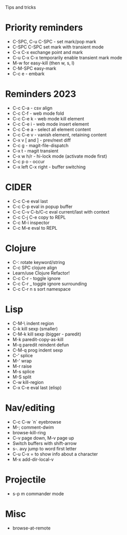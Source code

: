 Tips and tricks

* Priority reminders
- C-SPC, C-u C-SPC - set mark/pop mark
- C-SPC C-SPC set mark with transient mode
- C-x C-x exchange point and mark
- C-u C-x C-x temporarily enable transient mark mode
- M-w for easy-kill (then w, s, l)
- C-M-SPC easy-mark
- C-c e - embark

* Reminders 2023
- C-c C-a - csv align
- C-c C-f - web mode fold
- C-c C-e k - web mode kill element
- C-c C-e i - web mode insert element
- C-c C-e a - select all element content
- C-c C-e v - vanish element, retaining content
- C-x v [ and ] - prev/next diff
- C-c g - magit-file-dispatch
- C-x t - magit transient
- C-x w h/r - hi-lock mode (activate mode first)
- C-c p o - occur
- C-x left C-x right - buffer switching

* CIDER
- C-c C-e eval last
- C-c C-p eval in popup buffer
- C-c C-v C-b/C-c eval current/last with context
- C-c C-j C-e copy to REPL
- C-c M-i inspector
- C-c M-e eval to REPL

* Clojure
- C-: rotate keyword/string
- C-c SPC clojure align
- Learn/use Clojure Refactor!
- C-c C-r - toggle ignore
- C-c C-r _ toggle ignore surrounding
- C-c C-r n s sort namespace

* Lisp
- C-M-\ indent region
- C-k kill sexp (smaller)
- C-M-k kill sexp (bigger - paredit)
- M-k paredit-copy-as-kill
- M-q paredit reindent defun
- C-M-q prog indent sexp
- C-' splice
- M-' wrap
- M-r raise
- M-s splice
- M-S split
- C-w kill-region
- C-x C-e eval last (elisp)

* Nav/editing
- C-c C-w `n` eyebrowse
- M-; comment-dwim
- browse-kill-ring
- C-v page down, M-v page up
- Switch buffers with shift-arrow
- s-. avy jump to word first letter
- C-u C-x = to show info about a character
- M-x add-dir-local-v

* Projectile
- s-p m commander mode

* Misc
- browse-at-remote
